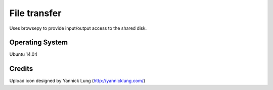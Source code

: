 File transfer 
=============

Uses browsepy to provide input/output access to the shared disk.

Operating System
----------------

Ubuntu 14.04

Credits
-------

Upload icon designed by Yannick Lung (http://yannicklung.com/)

